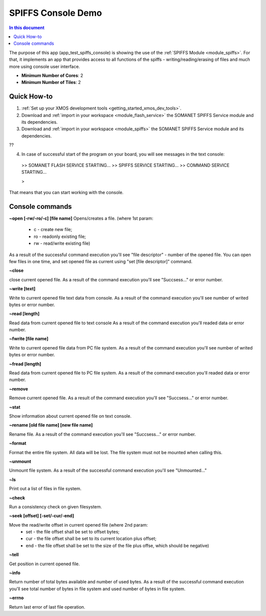 ==========================================
SPIFFS Console Demo
==========================================

.. contents:: In this document
    :backlinks: none
    :depth: 3

The purpose of this app (app_test_spiffs_console) is showing the use of the :ref:`SPIFFS Module <module_spiffs>`. For that, it implements an app that provides access to all functions of the spiffs - writing/reading/erasing of files and much more using console user interface.

* **Minimum Number of Cores**: 2
* **Minimum Number of Tiles**: 2

.. cssclass:: github

  `See Application on Public Repository <https://github.com/synapticon/sc_somanet-base/tree/feature_spiffs/examples/app_test_spiffs_console/>`_

Quick How-to
============

1. :ref:`Set up your XMOS development tools <getting_started_xmos_dev_tools>`. 
2. Download and :ref:`import in your workspace <module_flash_service>` the SOMANET SPIFFS Service module and its dependencies.
3. Download and :ref:`import in your workspace <module_spiffs>` the SOMANET SPIFFS Service module and its dependencies.

??

4. In case of successful start of the program on your board, you will see messages in the text console:
 >>   SOMANET FLASH SERVICE STARTING...
 >>   SPIFFS SERVICE STARTING...
 >>   COMMAND SERVICE STARTING...

 > 

That means that you can start working with the console.


Console commands
================

**~open [-rw/-ro/-c] [file name]**
Opens/creates a file. (where 1st param: 
 - c - create new file; 
 - ro - readonly existing file;
 - rw - read/write existing file)

As a result of the successful command execution you'll see "file descriptor" - number of the opened file.
You can open few files in one time, and set opened file as current using "set [file descriptor]" command.
 
**~close**

close current opened file.
As a result of the command execution you'll see "Succsess..." or error number.

**~write [text]**

Write to current opened file text data from console.
As a result of the command execution you'll see number of writed bytes or error number.

**~read [length]**

Read data from current opened file to text console
As a result of the command execution you'll readed data or error number.

**~fwrite [file name]**

Write to current opened file data from PC file system.
As a result of the command execution you'll see number of writed bytes or error number.

**~fread [length]**

Read data from current opened file to PC file system.
As a result of the command execution you'll readed data or error number.

**~remove**

Remove current opened file.
As a result of the command execution you'll see "Succsess..." or error number.

**~stat**

Show information about current opened file on text console.

**~rename [old file name] [new file name]**

Rename file.
As a result of the command execution you'll see "Succsess..." or error number.

**~format**

Format the entire file system. All data will be lost. The file system must not be mounted when calling this.

**~unmount**

Unmount file system. 
As a result of the successful command execution you'll see "Unmounted..."

**~ls**

Print out a list of files in file system.

**~check**

Run a consistency check on given filesystem.

**~seek [offset] [-set/-cur/-end]**

Move the read/write offset in current opened file (where 2nd param: 
 - set - the file offset shall be set to offset bytes;
 - cur - the file offset shall be set to its current location plus offset;
 - end - the file offset shall be set to the size of the file plus offse, which should be negative)

**~tell**

Get position in current opened file.

**~info**

Return number of total bytes available and number of used bytes.
As a result of the successful command execution you'll see total number of bytes in file system and used number of bytes in file system.

**~errno**

Return last error of last file operation.







